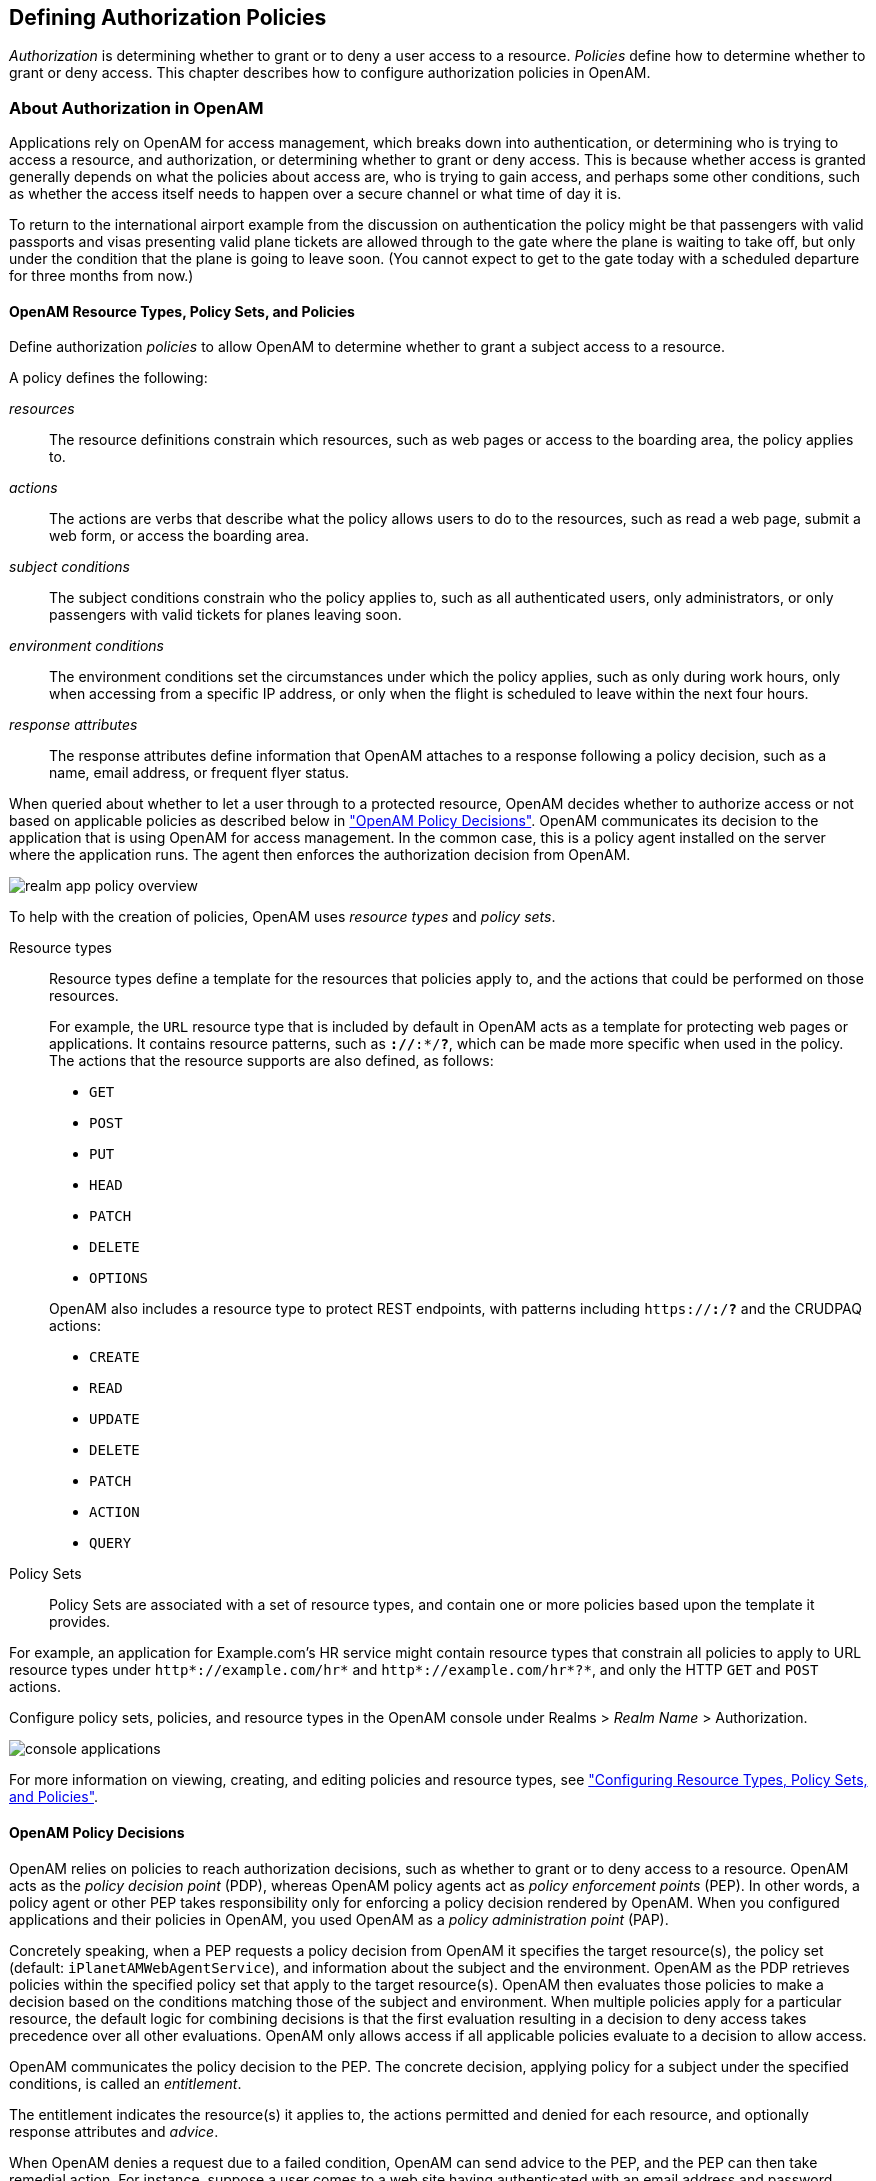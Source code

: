 ////
  The contents of this file are subject to the terms of the Common Development and
  Distribution License (the License). You may not use this file except in compliance with the
  License.
 
  You can obtain a copy of the License at legal/CDDLv1.0.txt. See the License for the
  specific language governing permission and limitations under the License.
 
  When distributing Covered Software, include this CDDL Header Notice in each file and include
  the License file at legal/CDDLv1.0.txt. If applicable, add the following below the CDDL
  Header, with the fields enclosed by brackets [] replaced by your own identifying
  information: "Portions copyright [year] [name of copyright owner]".
 
  Copyright 2017 ForgeRock AS.
  Portions Copyright 2024-2025 3A Systems LLC.
////

:figure-caption!:
:example-caption!:
:table-caption!:


[#chap-authz-policy]
== Defining Authorization Policies

__Authorization__ is determining whether to grant or to deny a user access to a resource. __Policies__ define how to determine whether to grant or deny access. This chapter describes how to configure authorization policies in OpenAM.

[#what-is-authz]
=== About Authorization in OpenAM

Applications rely on OpenAM for access management, which breaks down into authentication, or determining who is trying to access a resource, and authorization, or determining whether to grant or deny access. This is because whether access is granted generally depends on what the policies about access are, who is trying to gain access, and perhaps some other conditions, such as whether the access itself needs to happen over a secure channel or what time of day it is.

To return to the international airport example from the discussion on authentication the policy might be that passengers with valid passports and visas presenting valid plane tickets are allowed through to the gate where the plane is waiting to take off, but only under the condition that the plane is going to leave soon. (You cannot expect to get to the gate today with a scheduled departure for three months from now.)

[#what-is-authz-policies]
==== OpenAM Resource Types, Policy Sets, and Policies

Define authorization __policies__ to allow OpenAM to determine whether to grant a subject access to a resource.

A policy defines the following:
--

__resources__::
The resource definitions constrain which resources, such as web pages or access to the boarding area, the policy applies to.

__actions__::
The actions are verbs that describe what the policy allows users to do to the resources, such as read a web page, submit a web form, or access the boarding area.

__subject conditions__::
The subject conditions constrain who the policy applies to, such as all authenticated users, only administrators, or only passengers with valid tickets for planes leaving soon.

__environment conditions__::
The environment conditions set the circumstances under which the policy applies, such as only during work hours, only when accessing from a specific IP address, or only when the flight is scheduled to leave within the next four hours.

__response attributes__::
The response attributes define information that OpenAM attaches to a response following a policy decision, such as a name, email address, or frequent flyer status.

--
When queried about whether to let a user through to a protected resource, OpenAM decides whether to authorize access or not based on applicable policies as described below in xref:#what-is-authz-decision["OpenAM Policy Decisions"]. OpenAM communicates its decision to the application that is using OpenAM for access management. In the common case, this is a policy agent installed on the server where the application runs. The agent then enforces the authorization decision from OpenAM.

[#figure-realm-app-policy-overview]
image::images/realm-app-policy-overview.png[]
To help with the creation of policies, OpenAM uses __resource types__ and __policy sets__.
--

Resource types::
Resource types define a template for the resources that policies apply to, and the actions that could be performed on those resources.
+
For example, the `URL` resource type that is included by default in OpenAM acts as a template for protecting web pages or applications. It contains resource patterns, such as `*://*:*/*?*`, which can be made more specific when used in the policy. The actions that the resource supports are also defined, as follows:
+

* `GET`

* `POST`

* `PUT`

* `HEAD`

* `PATCH`

* `DELETE`

* `OPTIONS`

+
OpenAM also includes a resource type to protect REST endpoints, with patterns including `https://*:*/*?*` and the CRUDPAQ actions:

* `CREATE`

* `READ`

* `UPDATE`

* `DELETE`

* `PATCH`

* `ACTION`

* `QUERY`


Policy Sets::
Policy Sets are associated with a set of resource types, and contain one or more policies based upon the template it provides.

--
For example, an application for Example.com's HR service might contain resource types that constrain all policies to apply to URL resource types under `http*://example.com/hr*` and `http*://example.com/hr*?*`, and only the HTTP `GET` and `POST` actions.

Configure policy sets, policies, and resource types in the OpenAM console under Realms > __Realm Name__ > Authorization.

[#console-applications]
image::images/console-applications.png[]
For more information on viewing, creating, and editing policies and resource types, see xref:#configure-authz-apps["Configuring Resource Types, Policy Sets, and Policies"].


[#what-is-authz-decision]
==== OpenAM Policy Decisions

OpenAM relies on policies to reach authorization decisions, such as whether to grant or to deny access to a resource. OpenAM acts as the __policy decision point__ (PDP), whereas OpenAM policy agents act as __policy enforcement points__ (PEP). In other words, a policy agent or other PEP takes responsibility only for enforcing a policy decision rendered by OpenAM. When you configured applications and their policies in OpenAM, you used OpenAM as a __policy administration point__ (PAP).

Concretely speaking, when a PEP requests a policy decision from OpenAM it specifies the target resource(s), the policy set (default: `iPlanetAMWebAgentService`), and information about the subject and the environment. OpenAM as the PDP retrieves policies within the specified policy set that apply to the target resource(s). OpenAM then evaluates those policies to make a decision based on the conditions matching those of the subject and environment. When multiple policies apply for a particular resource, the default logic for combining decisions is that the first evaluation resulting in a decision to deny access takes precedence over all other evaluations. OpenAM only allows access if all applicable policies evaluate to a decision to allow access.

OpenAM communicates the policy decision to the PEP. The concrete decision, applying policy for a subject under the specified conditions, is called an __entitlement__.

The entitlement indicates the resource(s) it applies to, the actions permitted and denied for each resource, and optionally response attributes and __advice__.

When OpenAM denies a request due to a failed condition, OpenAM can send advice to the PEP, and the PEP can then take remedial action. For instance, suppose a user comes to a web site having authenticated with an email address and password, which is configured as authentication level 0. Had the user authenticated using a one-time password, the user would have had authentication level 1 in their session. Yet, because they have authentication level 0, they currently cannot access the desired page, as the policy governing access requires authentication level 1. OpenAM sends advice, prompting the PEP to have the user re-authenticate using a one-time password module, gaining authentication level 1, and thus having OpenAM grant access to the protected page.


[#what-is-authz-example]
==== Example Authorization

Consider the case where OpenAM protects a user profile web page. An OpenAM policy agent installed in the web server intercepts client requests to enforce policy. The policy says that only authenticated users can access the page to view and to update their profiles.

When a user browses to the profile page, the OpenAM policy agent intercepts the request. The policy agent notices that the request is to access a protected resource, but the request is coming from a user who has not yet logged in and consequently has no authorization to visit the page. The policy agent therefore redirects the user's browser to OpenAM to authenticate.

OpenAM receives the redirected user, serving a login page that collects the user's email and password. With the email and password credentials, OpenAM authenticates the user, and creates a session for the user. OpenAM then redirects the user to the policy agent, which gets the policy decision from OpenAM for the page to access, and grants access to the page.

While the user has a valid session with OpenAM, the user can go away to another page in the browser, come back to the profile page, and gain access without having to enter their email and password again.

Notice how OpenAM and the policy agent handle the access in the example. The web site developer can offer a profile page, but the web site developer never has to manage login, or handle who can access a page. As OpenAM administrator, you can change authentication and authorization independently of updates to the web site. You might need to agree with web site developers on how OpenAM identifies users so web developers can identify users by their own names when they log in. By using OpenAM and policy agents for authentication and authorization, your organization no longer needs to update web applications when you want to add external access to your Intranet for roaming users, open some of your sites to partners, only let managers access certain pages of your HR web site, or allow users already logged in to their desktops to visit protected sites without having to type their credentials again.



[#policy-resolution]
=== How OpenAM Reaches Policy Decisions

OpenAM has to match policies to resources to take policy decisions. For a policy to match, the resource has to match one of the resource patterns defined in the policy. The user making the request has to match a subject. Furthermore, at least one condition for each condition type has to be satisfied.

If more than one policy matches, OpenAM has to reconcile differences. When multiple policies match, the order in which OpenAM uses them to make a policy decision is not deterministic. However, a deny decision overrides an allow decision, and so by default once OpenAM reaches a deny decision it stops checking further policies. If you want OpenAM to continue checking despite the deny, navigate to Configure > Global Services, click Policy Configuration, and then enable Continue Evaluation on Deny Decision.


[#configure-authz-apps]
=== Configuring Resource Types, Policy Sets, and Policies

You can configure resource types, policy sets, and policies by using the OpenAM console, or by using the REST interface.

This section explains how to use the OpenAM console to configure resource types, policy sets, and policies to protect resources.

For information on managing resource types, policy sets, and policies by using the REST API, see xref:../dev-guide/chap-client-dev.adoc#rest-api-authz-resource-types["Managing Resource Types"] in the __Developer's Guide__, xref:../dev-guide/chap-client-dev.adoc#rest-api-authz-applications["Managing Policy Sets"] in the __Developer's Guide__, and xref:../dev-guide/chap-client-dev.adoc#rest-api-authz-policies["Managing Policies"] in the __Developer's Guide__.

[TIP]
====
You can also configure policy sets and policies by using the `ssoadm` command. For more information see xref:../reference/openam-cli-tools.adoc#ssoadm-1[ssoadm(1)] in the __Reference__.
====

[#configure-resource-types-with-console]
==== Configuring Resource Types by Using the OpenAM Console

This section describes the process of using the OpenAM console for creating resource types, which define a template for the resources that policies apply to, and the actions that could be performed on those resources.

[#create-resource-type-xui]
.To Configure a Resource Type by Using the OpenAM Console
====

. In the OpenAM console, select Realms > __Realm Name__ > Authorization > Resource Types.
+

.. To create a new resource type, click New Resource Type.

.. To modify an existing resource type, click the resource type name.

.. To delete an existing resource type, in the row containing the resource type click the Delete button.
+
You can only delete resource types that are not being used by policy sets or policies. Trying to delete a resource type that is in use returns an HTTP 409 Conflict status code.
+
Remove the resource type from any associated policy sets or policies to be able to delete it.


. Provide a name for the resource type, and optionally a description.
+
Do not use special characters within resource type, policy, or policy set names (for example, "my+resource+type") when using the console or REST endpoints. Using the special characters listed below causes OpenAM to return a 400 Bad Request error. The special characters are: double quotes (*"*), plus sign (*+*), comma (*,*), less than (*<*), equals (*=*), greater than (*>*), backslash (*\*), forward slash (*/*), semicolon (*;*), and null (*\u0000*).

. To define resource patterns that policies using this resource type can expand upon, follow the steps below:
+

.. In the Add a new pattern box, enter a pattern with optional wildcards that the policies will use as a template.
+
For information on specifying patterns for matching resources, see xref:#policy-patterns-wildcards["Specifying Resource Patterns with Wildcards"].

.. Click the Add Pattern button to confirm the pattern.

+

[TIP]
======
To remove a pattern, click the Delete icon.
======

. To define the actions that policies using this resource type can allow or deny, follow the steps below:
+

.. In the Add a new action box, enter an action related to the types of resources being described, and then click Add Action.

.. Select either allow or deny as the default state for the action.

+
To remove an action, click the Delete icon.

. Continue adding the patterns and actions that your resource type requires.


[#resource-types-console]
image::images/resource-types-console.png[]


. Click Create Resource Type to save a new resource type or Save Changes to save modifications to an existing resource type.

====


[#configure-apps-with-console]
==== Configuring Policy Sets Using the OpenAM Console

This section describes how to use the OpenAM console to create policy sets, which are used as templates for policies protecting Web sites, Web applications, or other resources.

[#create-app-xui]
.To Configure a Policy Set Using the OpenAM Console
====

. In the OpenAM console, select Realms > __Realm Name__ > Authorization > Policy Sets.
+

.. To create a new policy set, click New Policy Set.

.. To modify an existing policy set, in the row containing the name of the policy set click the Edit icon, and then click the Settings tab.


. Enter an ID for the policy set. This is a required parameter

. Enter a name for the policy set. The name is optional and is for display purposes only.
+
Do not use special characters within resource type, policy, or policy set names (for example, "my+resource+type") when using the console or REST endpoints. Using the special characters listed below causes OpenAM to return a 400 Bad Request error. The special characters are: double quotes (*"*), plus sign (*+*), comma (*,*), less than (*<*), equals (*=*), greater than (*>*), backslash (*\*), forward slash (*/*), semicolon (*;*), and null (*\u0000*).

. In the Resource Types drop-down menu, select one or more resource types that policies in this policy set will use.
+

[TIP]
======
To remove a resource type from the policy set, select the label, and then press *Delete* or *Backspace*.
======

. Click Create to save a new policy set or Save Changes to save modifications to an existing policy set.


[#policy-set-config]
image::images/policy-set-console.png[]


====
To make use of a policy set and any policies it contains, you must configure a policy agent to use the policy set for policy decisions. For details see xref:chap-realms.adoc#agent-realm-application-for-policy-decisions["To Specify the Realm and Application for Policy Decisions"].

[NOTE]
====
Once a policy set is created, users can only change the `displayName` of an existing policy set, not the `ID`, without deleting the associated policies.
====


[#configure-policies-with-console]
==== Configuring Policies Using the OpenAM Console

This section describes the process of using the OpenAM console to configure policies, which are used to protect a web site, web application, or other resource.

[#create-policy-xui]
.To Configure a Policy Using the OpenAM Console
====

. In the OpenAM console, select Realms > __Realm Name__ > Authorization > Policy Sets, and then click the name of the policy set in which to configure a policy:

. To create a new policy, click Add a Policy.

. In the Name field, enter a descriptive name for the policy.
+

[NOTE]
======
Do not use special characters within resource type, policy, or policy set names (for example, "my+resource+type") when using the console or REST endpoints. Using the special characters listed below causes OpenAM to return a 400 Bad Request error. The special characters are: double quotes (*"*), plus sign (*+*), comma (*,*), less than (*<*), equals (*=*), greater than (*>*), backslash (*\*), forward slash (*/*), semicolon (*;*), and null (*\u0000*).
======

. To define resources that the policy applies to, follow the steps below:
+

.. Select a resource type from the Resource Type drop-down list. The set of resource patterns within the selected resource type will populate the Resources drop-down list. For information on configuring resource types, see xref:#configure-resource-types-with-console["Configuring Resource Types by Using the OpenAM Console"].

.. Select a resource pattern from the Resources drop-down list.

.. (Optional) Optionally, replace the asterisks with values to define the resources that the policy applies to.


[#resource-patterns-policies-step2]
image::images/policy-patterns.png[]

For information on specifying patterns for matching resources, see xref:#policy-patterns-wildcards["Specifying Resource Patterns with Wildcards"].

.. Click Add to save the resource.
+
The OpenAM console displays a page for your new policy. The Tab pages let you modify the policy's properties.

+

[TIP]
======
To remove a resource, click the Delete icon.
======

. Repeat these steps to add all the resources to which your policy applies, and then click Create.

. To configure the policy's actions, select the Actions tab and perform the following:
+

.. Select an action that the policy applies to by selecting them from the Add an Action drop-down list.

.. Select whether to allow or deny the action on the resources specified earlier.


[#resource-actions-step1]
image::images/policy-actions.png[]


.. Repeat these steps to add all the appropriate actions, and then click Save Changes.


. Define conditions in the OpenAM console by combining logical operators with blocks of configured parameters to create a rule set that the policy uses to filter requests for resources. Use drag and drop to nest logical operators at multiple levels to create complex rule sets.
+
Valid drop-points in which to drop a block are displayed with a grey horizontal bar.


[#policy-editor-valid-drop-points]
image::images/policy-editor-valid-drop-points.png[]


.. To define the subjects that the policy applies to, complete the following steps on the Subjects tab:
+

... Click Add a Subject Condition, choose the type from the drop-down menu, specify any required subject values, click the checkmark to the right when done, and then drag the block into a valid drop point in the rule set above.


[#policy-subjects]
image::images/policy-subjects.png[]

The available subject condition types are:

--

Authenticated Users::
Any user that has successfully authenticated with OpenAM.

Users & Groups::
A user or group as defined in the Subjects pages of the realm the policy is created in.
+
Select one or more users or groups from the User Subjects or Group Subjects drop-down lists, which display the subjects and groups available within the realm.
+
To remove an entry, click the value, and then press *Delete* (Windows/GNU/Linux) or *Backspace* (Mac OS X).

OpenID Connect/Jwt Claim::
Validate a claim within a JSON Web Token (JWT).
+
Type the name of the claim to validate in the Claim Name field, for example `sub`, and the required value in the Claim Value field, and then click the checkmark.
+
Repeat the step to enter additional claims.
+
The claim(s) will be part of the JWT payload together with the JWT header and signature. The JWT is sent in the authorization header of the bearer token.
+
This condition type only supports string equality comparisons, and is case-sensitive.

Never Match::
Never match any subject. Has the effect of disabling the policy, as it will never match a subject.
+
If you do not set a subject condition, "Never Match" is the default. In other words, you must set a subject condition for the policy to apply.
+
To match regardless of the subject, configure a subject condition that is "Never Match" inside a logical `Not` block.

--

... To add a logical operator, click the Add a Logical Operator button, choose between `All Of`, `Not`, and `Any Of` from the drop-down menu, and then drag the block into a valid drop point in the rule set above.

... Continue combining logical operators and subject conditions. To edit an item, click the Edit button. To remove an item, click the Delete button. When complete, click Save Changes.


.. To configure environment conditions in the policy, complete the following steps on the Environments tab:
+

... To add an environment condition, click the Environment Condition button, choose the type from the drop-down menu, specify any required parameters, and then drag the block into a drop-point in a logical block above.
+
The available environment condition types are:
+
--

Active Session Time::
Make the policy test how long the user's stateful or stateless session has been active, as specified in Max Session Time. To terminate the session if it has been active for longer than the specified time, set Terminate Sessions to `True`. The user will need to re-authenticate.

Authentication by Module Chain::
Make the policy test the service that was used to authenticate the user.

Authentication by Module Instance::
Make the policy test the authentication module used to authenticate, specified in Authentication Scheme. Specify a timeout for application authentication in Application Idle Timeout Scheme and the name of the application in Application Name.

Authentication Level (greater than or equal to)::
Make the policy test the minimum acceptable authentication level specified in Authentication Level.

Authentication to a Realm::
Make the policy test the realm to which the user authenticated.

Current Session Properties::
Make the policy test property values set in the user's stateful or stateless session.
+
Set Ignore Value Case to `True` to make the test case-insensitive.
+
Specify one or more pairs of session properties and values using the format `property:value`. For example, specify `clientType:genericHTML` to test whether the value of the `clientType` property is equal to`genericHTML`.

Identity Membership::
Make the policy apply if the UUID of the invocator is a member of at least one of the AMIdentity objects specified in AM Identity Name.
+
Often used to filter requests on the identity of a Web Service Client (WSC).

IPv4 Address/DNS Name::
Make the policy test the IP version 4 address that the request originated from.
+
The IP address is taken from the `requestIp` value of policy decision requests. If this is not provided, the IP address stored in the SSO token is used instead.
+
Specify a range of addresses to test against by entering four sets of up to three digits, separated by full stops (*.*) in both Start IP and End IP.
+
If only one of these values is provided, it is used as a single IP address to match.
+
Optionally, specify a DNS name in DNS Name to filter requests to that domain.

IPv6 Address/DNS Name::
Make the policy test the IP version 6 address that the request originated from.
+
The IP address is taken from the `requestIp` value of policy decision requests. If this is not provided, the IP address stored in the SSO token is used instead.
+
Specify a range of addresses to test against by entering eight sets of four hexadecimal characters, separated by a colon (*:*) in both Start IP and End IP.
+
If only one of these values is provided, it is used as a single IP address to match.
+
Optionally, specify a DNS name in DNS Name to filter requests to those coming from the specified domain.
+
Use an asterisk (***) in the DNS name to match multiple subdomains. For example `*.example.com` applies to requests coming from `www.example.com`, `secure.example.com`, or any other subdomain of `example.com`.

LDAP Filter Condition::
Make the policy test whether the user's entry can be found using the LDAP search filter you specify in the directory configured for the policy service, which by default is the identity repository. Navigate to Configure > Global Services, and then click Policy Configuration to see the global LDAP configuration.
+
Alternatively, to configure these settings for a realm, navigate to Realms > __Realm Name__ > Services, and then click Policy Configuration.

OAuth2 Scope::
Make the policy test whether an authorization request includes all of the specified OAuth 2.0 scopes.
+
Scope names must follow OAuth 2.0 scope syntax described in RFC 6749, link:https://tools.ietf.org/html/rfc6749#section-3.3[Access Token Scope, window=\_blank]. As described in that section, separate multiple scope strings with spaces, such as `openid profile`.
+
The scope strings match regardless of order in which they occur, so `openid profile` is equivalent to `profile openid`.
+
The condition is also met when additional scope strings are provided beyond those required to match the specified list. For example, if the condition specifies `openid profile`, then `openid profile email` also matches.

Resource/Environment/IP Address::
Make the policy apply to a complex condition such as whether the user is making a request from the localhost and has also authenticated with the LDAP authentication module.
+
Entries must take the form of an `IF...ELSE` statement. The `IF` statement can specify either `IP` to match the user's IP address, or `dnsName` to match their DNS name.
+
If the `IF` statement is true, the `THEN` statement must also be true for the condition to be fulfilled. If not, relevant advice is returned in the policy evaluation request.
+
The available parameters for the `THEN` statement are as follows:
+
[open]
======

`module`::
The module that was used to authenticate the user, for example `DataStore`.

`service`::
The service that was used to authenticate the user.

`authlevel`::
The minimum required authentication level.

`role`::
The role of the authenticated user.

`user`::
The name of the authenticated user.

`redirectURL`::
The URL the user was redirected from.

`realm`::
The realm that was used to authenticate the user.

======
+
The IP address can be IPv4, IPv6, or a hybrid of the two.
+
Example: `IF IP=[127.0.0.1] THEN role=admins`.

Time (day, date, time, and timezone)::
Make the policy test when the policy is evaluated.
+
The values for day, date and time must be set in pairs that comprise a start and an end.
+

[#policy-environment-time]
image::images/policy-environment-time.png[]
+

--

... To add a logical operator, click the Logical button, choose between `All Of`, `Not`, and `Any Of` from the drop-down menu, and then drag the block into a valid drop point in the rule set above.

... Continue combining logical operators and environment conditions, and when finished, click Save Changes.



. (Optional) Add response attributes, retrieved from the user entry in the identity repository, into the headers of the request at policy decision time. The policy agent for the protected resources/applications or the protected resources/applications themselves retrieve the policy response attributes to customize or personalize the application. Policy response attributes come in two formats: subject attributes and static attributes.
+
To configure response attributes in the policy, complete the following steps on the Response attributes tab:
+

.. To add subject attributes, select them from the Subject attributes drop-down list
+
To remove an entry, click the value, and then press *Delete* (Windows/GNU/Linux) or *Backspace* (Mac OS X)

.. To add a static attribute, specify the key-value pair for each static attribute. Enter the Property Name and its corresponding Property Value in the fields, and then click the Add (*+*) icon.
+

[NOTE]
======
To edit an entry, click the Edit icon in the row containing the attribute, or click the row itself. To remove an entry, click the Delete icon in the row containing the attribute.
======

.. Continue adding subject and static attributes, and when finished, click Save Changes.


====


[#policy-patterns-wildcards]
==== Specifying Resource Patterns with Wildcards

Resource patterns can specify an individual URL or resource name to protect. Alternatively, a resource pattern can match URLs or resource names by using wildcards.

* The wildcards you can use are `*` and `-*-`.
+
These wildcards can be used throughout resource patterns to match URLs or resource names. For a resource pattern used to match URLs, wildcards can be employed to match the scheme, host, port, path, and query string of a resource.
+

** When used within the path segment of a resource, the wildcard `*` matches multiple path segments.
+
For example, `\http://www.example.com/*` matches `\http://www.example.com/`, `\http://www.example.com/index.html`, and also `\http://www.example.com/company/images/logo.png`.

** When used within the path segment of a resource, the wildcard `-*-` will only match a single path segment.
+
For example, `\http://www.example.com/-*-` matches `\http://www.example.com/index.html` but does not match `\http://www.example.com/company/resource.html` or `\http://www.example.com/company/images/logo.png`.


* Wildcards do not match `?`. You must explicitly add patterns to match URLs with query strings.
+

** When matching URLs sent from a web policy or J2EE agent, an asterisk (***) used at the end of a pattern after a `?` character matches one or more characters, not zero or more characters.
+
For example, `\http://www.example.com/*?*` matches `\http://www.example.com/users?_action=create`, but not `\http://www.example.com/users?`.
+
To match everything under `\http://www.example.com/` specify three patterns, one for `\http://www.example.com/*`, one for `\http://www.example.com/*?`, and one for `\http://www.example.com/*?*`.

** When matching resources by using the `policies?_action=evaluate` REST endpoint, an asterisk (***) used at the end of a pattern after a `?` character matches zero or more characters.
+
For example, `\http://www.example.com/*?*` matches `\http://www.example.com/users?_action=create`, as well as `\http://www.example.com/users?`.
+
To match everything under `\http://www.example.com/` specify two patterns, one for `\http://www.example.com/*`, one for `\http://www.example.com/*?*`.


* When defining patterns to match URLs with query strings, OpenAM sorts the query string field-value pairs alphabetically by field name when normalizing URLs before checking whether a policy matches. Therefore the query string `?subject=SPBnfm+t5PlP+ISyQhVlplE22A8=&action=get` is equivalent to the query string `?action=get&subject=SPBnfm+t5PlP+ISyQhVlplE22A8=`.

* Duplicate slashes (`/`) are not considered part of the resource name to match. A trailing slash is considered by OpenAM as part of the resource name.
+
For example, `\http://www.example.com//path/`, and `\http://www.example.com/path//` are treated in the same way.
+
`\http://www.example.com/path`, and `\http://www.example.com/path/` are considered two distinct resources.

* Wildcards can be used to match protocols, host names, and port numbers.
+
For example, `*://*:*/*` matches `\http://www.example.com:80/index.html`, `\https://www.example.com:443/index.html`, and `\http://www.example.net:8080/index.html`.
+
When a port number is not explicitly specified, then the default port number is implied. Therefore `\http://www.example.com/*` is the same as `\http://www.example.com:80/*`, and `\https://www.example.com/*` is the same as `\https://www.example.com:443/*`.

* Wildcards cannot be escaped.

* Do not mix `*` and `-*-` in the same pattern.

* By default, comparisons are not case sensitive. The delimiter, wildcards and case sensitivity are configurable. To see examples of other configurations, in the OpenAM Console, navigate to Configure > Global Services, click Policy Configuration, and scroll to Resource Comparator.




[#script-policy]
=== Importing and Exporting Policies

You can import and export policies to and from files.

You can use these files to backup policies, transfer policies between OpenAM instances, or store policy configuration in a version control system such as Git or Subversion.

OpenAM supports exporting policies in JSON and link:http://docs.oasis-open.org/xacml/3.0/xacml-3.0-core-spec-os-en.html[eXtensible Access Control Markup Language (XACML) Version 3.0, window=\_blank] format. The features supported by each format are summarized in the table below:

[#table-policy-format-compare]
.Comparison of Policy Import/Export Formats
[cols="66%,17%,17%"]
|===
.2+|Feature 2+|Supported? 
|JSON
|XACML

a|Can be imported/exported from within the OpenAM console?
a|No
a|Yes

a|Can be imported/exported on the command line, using the `ssoadm` command?
a|Yes
a|Yes

a|Exports policies?
a|Yes
a|Yes

a|Exports policy sets?
a|Yes
a|Partial

a|Exports resource types?
a|Yes
a|Partial

a|Creates an exact copy of the original policy sets, resource types, and policies upon import?
a|Yes
a|Partial
|===

[NOTE]
====
OpenAM can only import XACML 3.0 files that were either created by an OpenAM instance, or that have had minor manual modifications, due to the reuse of some XACML 3.0 parameters for non-standard information.
====
You can import and export policies by using the policy editor in the OpenAM console, using the REST API, or with the `ssoadm` command.

* xref:#export-policy-to-xacml-xui["To Export Policies in XACML Format (OpenAM Console)"]

* xref:#import-policy-in-xacml-xui["To Import Policies in XACML Format (OpenAM Console)"]

* xref:#export-policy-to-json-ssoadm["To Export Policies in JSON Format (Command Line)"]

* xref:#import-policy-in-json-ssoadm["To Import Policies in JSON Format (Command Line)"]

* xref:#export-policy-to-xacml-ssoadm["To Export Policies in XACML Format (Command Line)"]

* xref:#import-policy-in-xacml-ssoadm["To Import Policies in XACML Format (Command Line)"]

For information on importing and exporting policies in XACML format by using the REST API, see xref:../dev-guide/chap-client-dev.adoc#rest-api-manage-xacml["Importing and Exporting XACML 3.0"] in the __Developer's Guide__.

[#export-policy-to-xacml-xui]
.To Export Policies in XACML Format (OpenAM Console)
====

* In the OpenAM console, select Realms > __Realm Name__ > Authorization > Policy Sets, and then click Export Policy Sets.
+
All policy sets, and the policies within will be exported in XACML format.

====

[#import-policy-in-xacml-xui]
.To Import Policies in XACML Format (OpenAM Console)
====

. In the OpenAM console, select Realms > __Realm Name__ > Authorization > Policy Sets, and then click Import Policy Sets.

. Browse to the XACML format file, select it, and then click Open.
+
Any policy sets, and the policies within will be imported from the selected XACML format file.
+

[NOTE]
======
Policy sets and resource types will be generated from the details in the XACML format file, but may not match the definitions of the originals, for example the names are auto-generated.
======

====

[#export-policy-to-json-ssoadm]
.To Export Policies in JSON Format (Command Line)
====

* Use the `ssoadm policy-export` command:
+

[source, console]
----
$ ssoadm \
  policy-export \
  --realm "/" \
  --servername "http://openam.example.com:8080/openam" \
  --jsonfile "myPolicies.json" \
  --adminid amadmin \
  --password-file /tmp/pwd.txt

{
  "RESOURCE_TYPE" : 1,
  "POLICY" : 1,
  "APPLICATION" : 1
}
----
+
If exporting from a subrealm, include the top level realm ("`/`") in the `--realm` value. For example `--realm "/myRealm"`.
+
For more information on the syntax of this command, see xref:../reference/openam-cli-tools.adoc#ssoadm-policy-export["ssoadm policy-export"] in the __Reference__.

====

[#import-policy-in-json-ssoadm]
.To Import Policies in JSON Format (Command Line)
====

* Use the `ssoadm policy-import` command:
+

[source, console]
----
$ ssoadm \
  policy-import \
  --realm "/myRealm" \
  --servername "http://openam.example.com:8080/openam" \
  --jsonfile "myPolicies.json" \
  --adminid amadmin \
  --password-file /tmp/pwd.txt

{
  "POLICY" : {
    "CREATE_SUCCESS" : {
      "count" : 1
    }
  },
  "RESOURCE_TYPE" : {
    "CREATE_SUCCESS" : {
      "count" : 1
    }
  },
  "APPLICATION" : {
    "CREATE_SUCCESS" : {
      "count" : 1
    }
  }
}
----
+
If importing to a subrealm, include the top level realm ("`/`") in the `--realm` value. For example `--realm "/myRealm"`.
+
For more information on the syntax of this command, see xref:../reference/openam-cli-tools.adoc#ssoadm-policy-import["ssoadm policy-import"] in the __Reference__.

====

[#export-policy-to-xacml-ssoadm]
.To Export Policies in XACML Format (Command Line)
====

* Use the `ssoadm list-xacml` command:
+

[source]
----
$ ssoadm \
  list-xacml \
  --realm "/" \
  --adminid amadmin \
  --password-file /tmp/pwd.txt

 <?xml version="1.0" encoding="UTF-8"?>
 <PolicySet
 xmlns="urn:oasis:names:tc:xacml:3.0:core:schema:wd-17"
 PolicyCombiningAlgId="urn...rule-combining-algorithm:deny-overrides"
 Version="2014.11.25.17.41.15.597"
 PolicySetId="/:2014.11.25.17.41.15.597">
  <Target />
  <Policy
  RuleCombiningAlgId="urn...rule-combining-algorithm:deny-overrides"
  Version="2014.11.25.17.40.08.067"
  PolicyId="myPolicy">
  <Description />
  <Target>
   <AnyOf>
    <AllOf>
     <Match
      MatchId="urn...entitlement:json-subject-match">
      <AttributeValue
       DataType="urn...entitlement.conditions.subject.AuthenticatedUsers">
       {}
      </AttributeValue>
      <AttributeDesignator
       MustBePresent="true"
       DataType="urn...entitlement.conditions.subject.AuthenticatedUsers"
       AttributeId="urn...entitlement:json-subject"
       Category="urn:oasis:names:tc:xacml:1.0:subject-category:access-subject" />
     </Match>
    </AllOf>
   </AnyOf>
   <AnyOf>
    <AllOf>
     <Match
      MatchId="urn...entitlement:resource-match:application:iPlanetAMWebAgentService">
      <AttributeValue
       DataType="htp://www.w3.org/2001/XMLSchema#string">
       http://www.example.com:8000/*?*
      </AttributeValue>
      <AttributeDesignator
       MustBePresent="true"
       DataType="htp://www.w3.org/2001/XMLSchema#string"
       AttributeId="urn:oasis:names:tc:xacml:1.0:resource:resource-id"
       Category="urn...attribute-category:resource" />
     </Match>
    </AllOf>
   </AnyOf>
   <AnyOf>
    <AllOf>
     <Match
      MatchId="urn...application-match">
      <AttributeValue
       DataType="htp://www.w3.org/2001/XMLSchema#string">
       iPlanetAMWebAgentService
      </AttributeValue>
      <AttributeDesignator
       MustBePresent="false"
       DataType="htp://www.w3.org/2001/XMLSchema#string"
       AttributeId="urn...application-id"
       Category="urn...application-category" />
     </Match>
    </AllOf>
   </AnyOf>
   <AnyOf>
    <AllOf>
     <Match
      MatchId="urn...entitlement:action-match:application:iPlanetAMWebAgentService">
      <AttributeValue
       DataType="htp://www.w3.org/2001/XMLSchema#string">
       POST
      </AttributeValue>
      <AttributeDesignator
       MustBePresent="true"
       DataType="htp://www.w3.org/2001/XMLSchema#string"
       AttributeId="urn:oasis:names:tc:xacml:1.0:action:action-id"
       Category="urn...attribute-category:action" />
     </Match>
    </AllOf>
    <AllOf>
     <Match
      MatchId="urn...entitlement:action-match:application:iPlanetAMWebAgentService">
      <AttributeValue
       DataType="htp://www.w3.org/2001/XMLSchema#string">
       GET
      </AttributeValue>
      <AttributeDesignator
       MustBePresent="true"
       DataType="htp://www.w3.org/2001/XMLSchema#string"
       AttributeId="urn:oasis:names:tc:xacml:1.0:action:action-id"
       Category="urn...attribute-category:action" />
     </Match>
    </AllOf>
   </AnyOf>
  </Target>
  <VariableDefinition
   VariableId="....entitlement.applicationName">
   <AttributeValue
    DataType="htp://www.w3.org/2001/XMLSchema#string">
    iPlanetAMWebAgentService
   </AttributeValue>
  </VariableDefinition>
  <VariableDefinition
   VariableId="...privilege.createdBy">
   <AttributeValue
    DataType="htp://www.w3.org/2001/XMLSchema#string">
    id=amadmin,ou=user,dc=openam,dc=forgerock,dc=org
   </AttributeValue>
  </VariableDefinition>
  <VariableDefinition
   VariableId="...privilege.lastModifiedBy">
   <AttributeValue
    DataType="htp://www.w3.org/2001/XMLSchema#string">
    id=amadmin,ou=user,dc=openam,dc=forgerock,dc=org
   </AttributeValue>
  </VariableDefinition>
  <VariableDefinition
   VariableId="...privilege.creationDate">
   <AttributeValue
    DataType="htp://www.w3.org/2001/XMLSchema#dateTime">
    2014-11-25T17:40:08.067
   </AttributeValue>
  </VariableDefinition>
  <VariableDefinition
   VariableId="...privilege.lastModifiedDate">
   <AttributeValue
    DataType="htp://www.w3.org/2001/XMLSchema#dateTime">
    2014-11-25T17:40:08.067
   </AttributeValue>
  </VariableDefinition>
  <Rule
   Effect="Permit"
   RuleId="null:permit-rule">
   <Description>Permit Rule</Description>
   <Target>
    <AnyOf>
     <AllOf>
      <Match
       MatchId="urn...entitlement:action-match:application:iPlanetAMWebAgentService">
       <AttributeValue
        DataType="htp://www.w3.org/2001/XMLSchema#string">
        POST
       </AttributeValue>
       <AttributeDesignator
        MustBePresent="true"
        DataType="htp://www.w3.org/2001/XMLSchema#string"
        AttributeId="urn:oasis:names:tc:xacml:1.0:action:action-id"
        Category="urn...attribute-category:action" />
      </Match>
     </AllOf>
     <AllOf>
      <Match
       MatchId="urn...entitlement:action-match:application:iPlanetAMWebAgentService">
       <AttributeValue
        DataType="htp://www.w3.org/2001/XMLSchema#string">
        GET
       </AttributeValue>
       <AttributeDesignator
        MustBePresent="true"
        DataType="htp://www.w3.org/2001/XMLSchema#string"
        AttributeId="urn:oasis:names:tc:xacml:1.0:action:action-id"
        Category="urn...attribute-category:action" />
      </Match>
     </AllOf>
    </AnyOf>
   </Target>
   <Condition>
    <Apply
     FunctionId="urn...entitlement:json-subject-and-condition-satisfied">
     <AttributeValue
      DataType="urn...entitlement.conditions.subject.AuthenticatedUsers"
      privilegeComponent="entitlementSubject">
      {}
     </AttributeValue>
    </Apply>
   </Condition>
  </Rule>
 </Policy>
</PolicySet>

 Policy definitions were returned under realm, /.
----
+
For more information on the syntax of this command, see xref:../reference/openam-cli-tools.adoc#ssoadm-list-xacml["ssoadm list-xacml"] in the __Reference__.

====

[#import-policy-in-xacml-ssoadm]
.To Import Policies in XACML Format (Command Line)
====

* Use the `ssoadm create-xacml` command:
+

[source, console]
----
$ ssoadm \
  create-xacml \
  --realm "/" \
  --adminid amadmin \
  --password-file /tmp/pwd.txt \
  --xmlfile policy.xml

 Policies were created under realm, /.
----
+
For more information on the syntax of this command, see xref:../reference/openam-cli-tools.adoc#ssoadm-create-xacml["ssoadm create-xacml"] in the __Reference__.

====


[#delegate-policy]
=== Delegating Policy Management

To delegate policy management and other administrative tasks, use privileges. You set privileges in OpenAM console on the Privileges page for a realm.

For more information, see xref:chap-realms.adoc#delegating-realm-administration-privileges["Delegating Realm Administration Privileges"].


